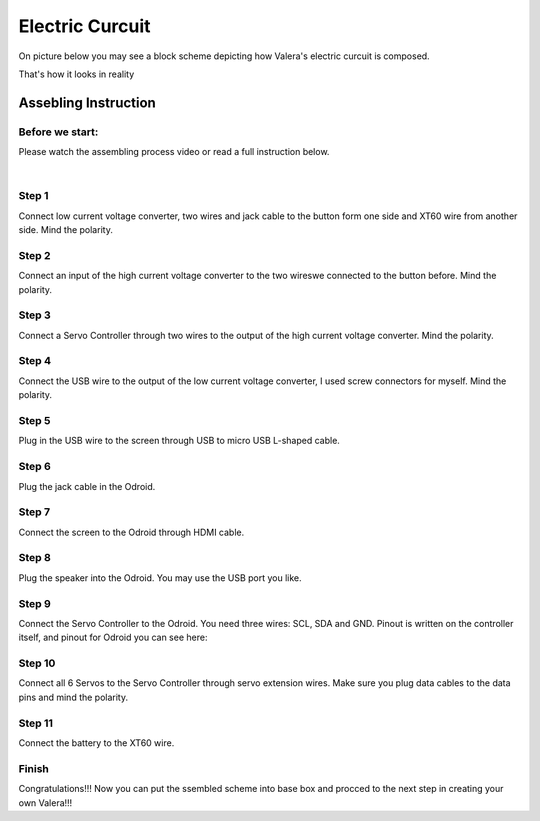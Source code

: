 
Electric Curcuit
==================
On picture below you may see a block scheme depicting how Valera's electric curcuit is composed.

.. image:: images/Electric_Curcuit_Assm/Block_Scheme.jpg

That's how it looks in reality

.. image:: images/Electric_Curcuit_Assm/Assembled.jpg


Assebling Instruction
---------------------

Before we start:
~~~~~~~~~~~~~~~~

.. image:: images/Electric_Curcuit_Assm/Deassembled.jpg

Please watch the assembling process video or read a full instruction below.

|

.. raw:: html

    <iframe width="560" height="315" 
    src="https://www.youtube.com/embed/S_Jwx7noY1A?si=5r4jmpi5huq4Ma-H" 
    title="Assembly guide for the electrical circuit of the Valera robot" frameborder="0" 
    allow="accelerometer; autoplay; clipboard-write; encrypted-media; gyroscope; picture-in-picture; web-share" allowfullscreen>
    </iframe>

Step 1
~~~~~~~~~~
Connect low current voltage converter, two wires and jack cable to the button form one side and XT60 wire from another side. Mind the polarity.

.. image:: images/Electric_Curcuit_Assm/Assm_Butt_VoltConvLowCur_D.jpg

.. image:: images/Electric_Curcuit_Assm/Assm_Butt_VoltConvLowCur_A.jpg


Step 2
~~~~~~~~~~
Connect an input of the high current voltage converter to the two wireswe connected to the button before. Mind the polarity.

.. image:: images/Electric_Curcuit_Assm/Assm_VoltConvHighCur.jpg


Step 3
~~~~~~~~~~~
Connect a Servo Controller through two wires to the output of the high current voltage converter. Mind the polarity.

.. image:: images/Electric_Curcuit_Assm/Assm_ServCont.jpg

Step 4
~~~~~~~~~~~~
Connect the USB wire to the output of the low current voltage converter, I used screw connectors for myself. Mind the polarity.

.. image:: images/Electric_Curcuit_Assm/Assm_USBCab.jpg

Step 5
~~~~~~~~~~~~
Plug in the USB wire to the screen through USB to micro USB L-shaped cable.

.. image:: images/Electric_Curcuit_Assm/Assm_Screen.jpg

Step 6
~~~~~~~~~~~~
Plug the jack cable in the Odroid.

.. image:: images/Electric_Curcuit_Assm/Assm_Odroid.jpg

Step 7
~~~~~~~~~~~~
Connect the screen to the Odroid through HDMI cable.

.. image:: images/Electric_Curcuit_Assm/Assm_ScreenToOdroid.jpg

Step 8
~~~~~~~~~~~
Plug the speaker into the Odroid. You may use the USB port you like.

.. image:: images/Electric_Curcuit_Assm/Assm_Speaker.jpg

Step 9
~~~~~~~~~~~~
Connect the Servo Controller to the Odroid. You need three wires: SCL, SDA and GND. 
Pinout is written on the controller itself, and pinout for Odroid you can see here:

.. image:: images/Electric_Curcuit_Assm/odroid_pinout.jpg

.. image:: images/Electric_Curcuit_Assm/Assm_OdroidToServCont.jpg

Step 10
~~~~~~~~~~~~
Connect all 6 Servos to the Servo Controller through servo extension wires. Make sure you plug data cables to the data pins and mind the polarity.

.. image:: images/Electric_Curcuit_Assm/Assm_Servos.jpg

Step 11
~~~~~~~~~~~~~
Connect the battery to the XT60 wire.

.. image:: images/Electric_Curcuit_Assm/Assm_Batt.jpg

Finish
~~~~~~~~~~~~~
Congratulations!!! Now you can put the ssembled scheme into base box and procced to the next step in creating your own Valera!!!


